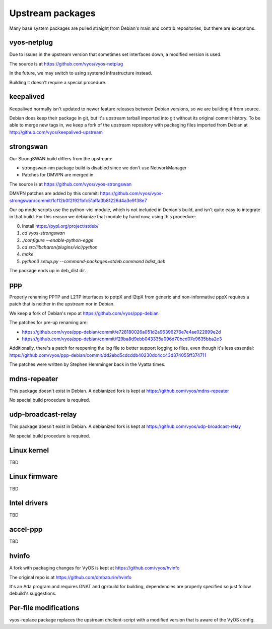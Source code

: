 .. _development:

Upstream packages
=================

Many base system packages are pulled straight from Debian's main and contrib repositories, but there are exceptions.

vyos-netplug
------------

Due to issues in the upstream version that sometimes set interfaces down, a modified version is used.

The source is at https://github.com/vyos/vyos-netplug

In the future, we may switch to using systemd infrastructure instead.

Building it doesn't require a special procedure.

keepalived
----------

Keepalived normally isn't updated to newer feature releases between Debian versions, so we are building it from source.

Debian does keep their package in git, but it's upstream tarball imported into git without its original commit history.
To be able to merge new tags in, we keep a fork of the upstream repository with packaging files imported from Debian
at http://github.com/vyos/keepalived-upstream

strongswan
----------

Our StrongSWAN build differs from the upstream:

- strongswan-nm package build is disabled since we don't use NetworkManager
- Patches for DMVPN are merged in

The source is at https://github.com/vyos/vyos-strongswan

DMVPN patches are added by this commit: https://github.com/vyos/vyos-strongswan/commit/1cf12b0f2f921bfc51affa3b81226d4a3e9138e7

Our op mode scripts use the python-vici module, which is not included in Debian's build,
and isn't quite easy to integrate in that build. For this reason we debianize that module by hand now,
using this procedure:

0. Install https://pypi.org/project/stdeb/
1. `cd vyos-strongswan`
2. `./configure --enable-python-eggs`
3. `cd src/libcharon/plugins/vici/python`
4. `make`
5. `python3 setup.py --command-packages=stdeb.command bdist_deb`

The package ends up in deb_dist dir.

ppp
---

Properly renaming PPTP and L2TP interfaces to pptpX and l2tpX from generic and non-informative pppX requires a patch
that is neither in the upstream nor in Debian.

We keep a fork of Debian's repo at https://github.com/vyos/ppp-debian

The patches for pre-up renaming are:

* https://github.com/vyos/ppp-debian/commit/e728180026a051d2a96396276e7e4ae022899e2d
* https://github.com/vyos/ppp-debian/commit/f29ba8d9ebb043335a096d70bcd07e9635bba2e3

Additionally, there's a patch for reopening the log file to better support logging to files, even though it's less essential:
https://github.com/vyos/ppp-debian/commit/dd2ebd5cdcddb40230dc4cc43d374055ff374711

The patches were written by Stephen Hemminger back in the Vyatta times.

mdns-repeater
-------------

This package doesn't exist in Debian. A debianized fork is kept at https://github.com/vyos/mdns-repeater

No special build procedure is required.

udp-broadcast-relay
-------------------

This package doesn't exist in Debian. A debianized fork is kept at https://github.com/vyos/udp-broadcast-relay

No special build procedure is required.

Linux kernel
------------

TBD

Linux firmware
--------------

TBD

Intel drivers
-------------

TBD

accel-ppp
---------

TBD

hvinfo
------

A fork with packaging changes for VyOS is kept at https://github.com/vyos/hvinfo

The original repo is at https://github.com/dmbaturin/hvinfo

It's an Ada program and requires GNAT and gprbuild for building, dependencies are properly specified
so just follow debuild's suggestions.

Per-file modifications
------------------------

vyos-replace package replaces the upstream dhclient-script with a modified version that is aware of the VyOS config.
